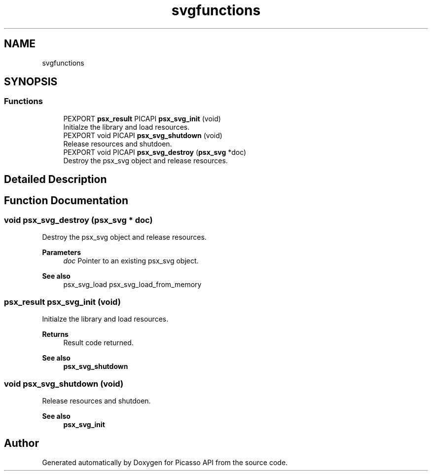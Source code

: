 .TH "svgfunctions" 3 "Tue May 13 2025" "Version 2.8" "Picasso API" \" -*- nroff -*-
.ad l
.nh
.SH NAME
svgfunctions
.SH SYNOPSIS
.br
.PP
.SS "Functions"

.in +1c
.ti -1c
.RI "PEXPORT \fBpsx_result\fP PICAPI \fBpsx_svg_init\fP (void)"
.br
.RI "Initialze the library and load resources\&. "
.ti -1c
.RI "PEXPORT void PICAPI \fBpsx_svg_shutdown\fP (void)"
.br
.RI "Release resources and shutdoen\&. "
.ti -1c
.RI "PEXPORT void PICAPI \fBpsx_svg_destroy\fP (\fBpsx_svg\fP *doc)"
.br
.RI "Destroy the psx_svg object and release resources\&. "
.in -1c
.SH "Detailed Description"
.PP 

.SH "Function Documentation"
.PP 
.SS "void psx_svg_destroy (\fBpsx_svg\fP * doc)"

.PP
Destroy the psx_svg object and release resources\&. 
.PP
\fBParameters\fP
.RS 4
\fIdoc\fP Pointer to an existing psx_svg object\&.
.RE
.PP
\fBSee also\fP
.RS 4
psx_svg_load psx_svg_load_from_memory 
.RE
.PP

.SS "\fBpsx_result\fP psx_svg_init (void)"

.PP
Initialze the library and load resources\&. 
.PP
\fBReturns\fP
.RS 4
Result code returned\&.
.RE
.PP
\fBSee also\fP
.RS 4
\fBpsx_svg_shutdown\fP 
.RE
.PP

.SS "void psx_svg_shutdown (void)"

.PP
Release resources and shutdoen\&. 
.PP
\fBSee also\fP
.RS 4
\fBpsx_svg_init\fP 
.RE
.PP

.SH "Author"
.PP 
Generated automatically by Doxygen for Picasso API from the source code\&.
